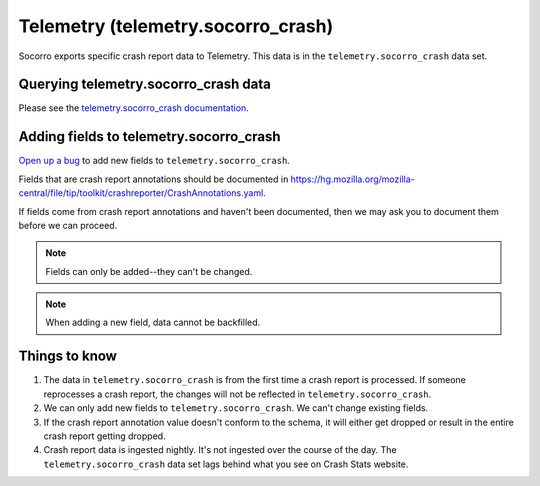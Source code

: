 .. _telemetry-chapter:

===================================
Telemetry (telemetry.socorro_crash)
===================================

Socorro exports specific crash report data to Telemetry. This data is in the
``telemetry.socorro_crash`` data set.


Querying telemetry.socorro_crash data
=====================================

Please see the `telemetry.socorro_crash documentation
<https://docs-origin.telemetry.mozilla.org/datasets/other/socorro_crash/reference.html>`_.


Adding fields to telemetry.socorro_crash
========================================

`Open up a bug <https://bugzilla.mozilla.org/enter_bug.cgi?bug_type=task&component=General&op_sys=All&product=Socorro&rep_platform=All&short_desc=please%20add%20FIELDNAME%20to%20telemetry.socorro_crash>`_
to add new fields to ``telemetry.socorro_crash``.

Fields that are crash report annotations should be documented in
`<https://hg.mozilla.org/mozilla-central/file/tip/toolkit/crashreporter/CrashAnnotations.yaml>`_.

If fields come from crash report annotations and haven't been documented, then
we may ask you to document them before we can proceed.

.. Note::

   Fields can only be added--they can't be changed.

.. Note::

   When adding a new field, data cannot be backfilled.


Things to know
==============

1. The data in ``telemetry.socorro_crash`` is from the first time a crash
   report is processed. If someone reprocesses a crash report, the changes will
   not be reflected in ``telemetry.socorro_crash``.

2. We can only add new fields to ``telemetry.socorro_crash``. We can't change
   existing fields.

3. If the crash report annotation value doesn't conform to the schema, it will
   either get dropped or result in the entire crash report getting dropped.

4. Crash report data is ingested nightly. It's not ingested over the course of
   the day. The ``telemetry.socorro_crash`` data set lags behind what you see
   on Crash Stats website.
